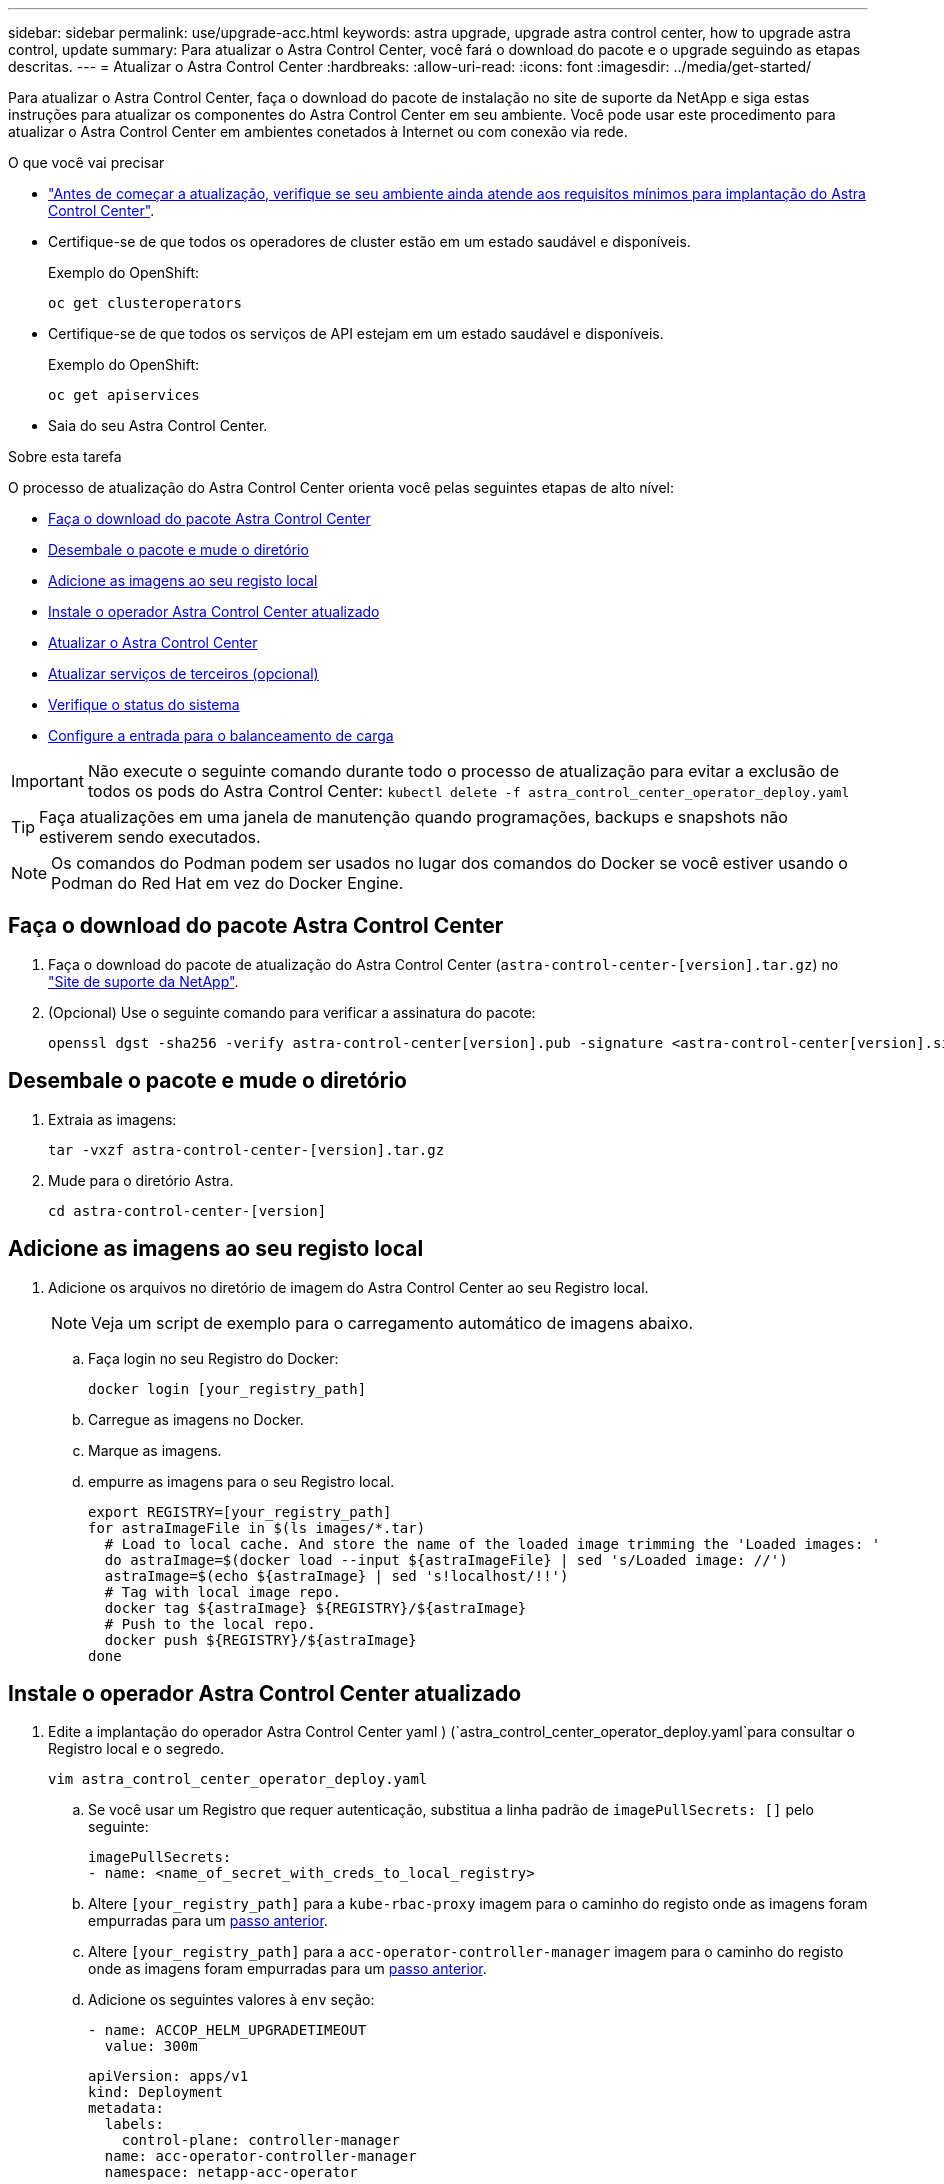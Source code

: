 ---
sidebar: sidebar 
permalink: use/upgrade-acc.html 
keywords: astra upgrade, upgrade astra control center, how to upgrade astra control, update 
summary: Para atualizar o Astra Control Center, você fará o download do pacote e o upgrade seguindo as etapas descritas. 
---
= Atualizar o Astra Control Center
:hardbreaks:
:allow-uri-read: 
:icons: font
:imagesdir: ../media/get-started/


Para atualizar o Astra Control Center, faça o download do pacote de instalação no site de suporte da NetApp e siga estas instruções para atualizar os componentes do Astra Control Center em seu ambiente. Você pode usar este procedimento para atualizar o Astra Control Center em ambientes conetados à Internet ou com conexão via rede.

.O que você vai precisar
* link:../get-started/requirements.html["Antes de começar a atualização, verifique se seu ambiente ainda atende aos requisitos mínimos para implantação do Astra Control Center"].
* Certifique-se de que todos os operadores de cluster estão em um estado saudável e disponíveis.
+
Exemplo do OpenShift:

+
[listing]
----
oc get clusteroperators
----
* Certifique-se de que todos os serviços de API estejam em um estado saudável e disponíveis.
+
Exemplo do OpenShift:

+
[listing]
----
oc get apiservices
----
* Saia do seu Astra Control Center.


.Sobre esta tarefa
O processo de atualização do Astra Control Center orienta você pelas seguintes etapas de alto nível:

* <<Faça o download do pacote Astra Control Center>>
* <<Desembale o pacote e mude o diretório>>
* <<Adicione as imagens ao seu registo local>>
* <<Instale o operador Astra Control Center atualizado>>
* <<Atualizar o Astra Control Center>>
* <<Atualizar serviços de terceiros (opcional)>>
* <<Verifique o status do sistema>>
* <<Configure a entrada para o balanceamento de carga>>



IMPORTANT: Não execute o seguinte comando durante todo o processo de atualização para evitar a exclusão de todos os pods do Astra Control Center: `kubectl delete -f astra_control_center_operator_deploy.yaml`


TIP: Faça atualizações em uma janela de manutenção quando programações, backups e snapshots não estiverem sendo executados.


NOTE: Os comandos do Podman podem ser usados no lugar dos comandos do Docker se você estiver usando o Podman do Red Hat em vez do Docker Engine.



== Faça o download do pacote Astra Control Center

. Faça o download do pacote de atualização do Astra Control Center (`astra-control-center-[version].tar.gz`) no https://mysupport.netapp.com/site/products/all/details/astra-control-center/downloads-tab["Site de suporte da NetApp"^].
. (Opcional) Use o seguinte comando para verificar a assinatura do pacote:
+
[listing]
----
openssl dgst -sha256 -verify astra-control-center[version].pub -signature <astra-control-center[version].sig astra-control-center[version].tar.gz
----




== Desembale o pacote e mude o diretório

. Extraia as imagens:
+
[listing]
----
tar -vxzf astra-control-center-[version].tar.gz
----
. Mude para o diretório Astra.
+
[listing]
----
cd astra-control-center-[version]
----




== Adicione as imagens ao seu registo local

. Adicione os arquivos no diretório de imagem do Astra Control Center ao seu Registro local.
+

NOTE: Veja um script de exemplo para o carregamento automático de imagens abaixo.

+
.. Faça login no seu Registro do Docker:
+
[listing]
----
docker login [your_registry_path]
----
.. Carregue as imagens no Docker.
.. Marque as imagens.
.. [[substep_image_local_registry_push]]empurre as imagens para o seu Registro local.
+
[listing]
----
export REGISTRY=[your_registry_path]
for astraImageFile in $(ls images/*.tar)
  # Load to local cache. And store the name of the loaded image trimming the 'Loaded images: '
  do astraImage=$(docker load --input ${astraImageFile} | sed 's/Loaded image: //')
  astraImage=$(echo ${astraImage} | sed 's!localhost/!!')
  # Tag with local image repo.
  docker tag ${astraImage} ${REGISTRY}/${astraImage}
  # Push to the local repo.
  docker push ${REGISTRY}/${astraImage}
done
----






== Instale o operador Astra Control Center atualizado

. Edite a implantação do operador Astra Control Center yaml ) (`astra_control_center_operator_deploy.yaml`para consultar o Registro local e o segredo.
+
[listing]
----
vim astra_control_center_operator_deploy.yaml
----
+
.. Se você usar um Registro que requer autenticação, substitua a linha padrão de `imagePullSecrets: []` pelo seguinte:
+
[listing]
----
imagePullSecrets:
- name: <name_of_secret_with_creds_to_local_registry>
----
.. Altere `[your_registry_path]` para a `kube-rbac-proxy` imagem para o caminho do registo onde as imagens foram empurradas para um <<substep_image_local_registry_push,passo anterior>>.
.. Altere `[your_registry_path]` para a `acc-operator-controller-manager` imagem para o caminho do registo onde as imagens foram empurradas para um <<substep_image_local_registry_push,passo anterior>>.
.. Adicione os seguintes valores à `env` seção:
+
[listing]
----
- name: ACCOP_HELM_UPGRADETIMEOUT
  value: 300m
----
+
[listing, subs="+quotes"]
----
apiVersion: apps/v1
kind: Deployment
metadata:
  labels:
    control-plane: controller-manager
  name: acc-operator-controller-manager
  namespace: netapp-acc-operator
spec:
  replicas: 1
  selector:
    matchLabels:
      control-plane: controller-manager
  template:
    metadata:
      labels:
        control-plane: controller-manager
    spec:
      containers:
      - args:
        - --secure-listen-address=0.0.0.0:8443
        - --upstream=http://127.0.0.1:8080/
        - --logtostderr=true
        - --v=10
        *image: [your_registry_path]/kube-rbac-proxy:v4.8.0*
        name: kube-rbac-proxy
        ports:
        - containerPort: 8443
          name: https
      - args:
        - --health-probe-bind-address=:8081
        - --metrics-bind-address=127.0.0.1:8080
        - --leader-elect
        command:
        - /manager
        env:
        - name: ACCOP_LOG_LEVEL
          value: "2"
        *- name: ACCOP_HELM_UPGRADETIMEOUT*
          *value: 300m*
        *image: [your_registry_path]/acc-operator:[version x.y.z]*
        imagePullPolicy: IfNotPresent
      *imagePullSecrets: []*
----


. Instale o operador Astra Control Center atualizado:
+
[listing]
----
kubectl apply -f astra_control_center_operator_deploy.yaml
----
+
Resposta da amostra:

+
[listing]
----
namespace/netapp-acc-operator unchanged
customresourcedefinition.apiextensions.k8s.io/astracontrolcenters.astra.netapp.io configured
role.rbac.authorization.k8s.io/acc-operator-leader-election-role unchanged
clusterrole.rbac.authorization.k8s.io/acc-operator-manager-role configured
clusterrole.rbac.authorization.k8s.io/acc-operator-metrics-reader unchanged
clusterrole.rbac.authorization.k8s.io/acc-operator-proxy-role unchanged
rolebinding.rbac.authorization.k8s.io/acc-operator-leader-election-rolebinding unchanged
clusterrolebinding.rbac.authorization.k8s.io/acc-operator-manager-rolebinding configured
clusterrolebinding.rbac.authorization.k8s.io/acc-operator-proxy-rolebinding unchanged
configmap/acc-operator-manager-config unchanged
service/acc-operator-controller-manager-metrics-service unchanged
deployment.apps/acc-operator-controller-manager configured
----




== Atualizar o Astra Control Center

. Edite o recurso personalizado do Astra Control Center (CR(`astra_control_center_min.yaml`) ) e altere a versão do Astra (`astraVersion`dentro `Spec` do número do ) para o mais recente:
+
[listing]
----
kubectl edit acc -n [netapp-acc or custom namespace]
----
+

NOTE: Seu caminho do Registro deve corresponder ao caminho do Registro onde você enviou as imagens em um <<substep_image_local_registry_push,passo anterior>>.

. Adicione as seguintes linhas dentro `additionalValues` do `Spec` no Astra Control Center CR:
+
[listing]
----
additionalValues:
    nautilus:
      startupProbe:
        periodSeconds: 30
        failureThreshold: 600
----
. Execute um dos seguintes procedimentos:
+
.. Se você não tiver seu próprio IngressController ou IngressController e estiver usando o Astra Control Center com seu gateway Traefik como um serviço do tipo LoadBalancer e gostaria de continuar com essa configuração, especifique outro campo `ingressType` (se ainda não estiver presente) e defina-o como `AccTraefik`.
+
[listing]
----
ingressType: AccTraefik
----
.. Se você quiser mudar para a implantação de entrada genérica padrão do Astra Control Center, forneça sua própria configuração de IngressController/IngressController (com terminação TLS, etc.), abra uma rota para o Astra Control Center e defina `ingressType` como `Generic`.
+
[listing]
----
ingressType: Generic
----
+

TIP: Se você omitir o campo, o processo se tornará a implantação genérica. Se você não quiser a implantação genérica, certifique-se de adicionar o campo.



. (Opcional) Verifique se os pods terminam e ficam disponíveis novamente:
+
[listing]
----
watch kubectl get po -n [netapp-acc or custom namespace]
----
. Aguarde que as condições de status Astra indiquem que o upgrade esteja concluído e pronto:
+
[listing]
----
kubectl get -o yaml -n [netapp-acc or custom namespace] astracontrolcenters.astra.netapp.io astra
----
+
Resposta:

+
[listing]
----
conditions:
  - lastTransitionTime: "2021-10-25T18:49:26Z"
    message: Astra is deployed
    reason: Complete
    status: "True"
    type: Ready
  - lastTransitionTime: "2021-10-25T18:49:26Z"
    message: Upgrading succeeded.
    reason: Complete
    status: "False"
    type: Upgrading
----
. Faça login novamente e verifique se todos os clusters gerenciados e aplicativos ainda estão presentes e protegidos.
. Se o operador não tiver atualizado o Cert-manager, atualize os serviços de terceiros, em seguida.




== Atualizar serviços de terceiros (opcional)

Os serviços de terceiros Traefik e Cert-manager não são atualizados durante etapas anteriores de atualização. Você pode, opcionalmente, atualizá-los usando o procedimento descrito aqui ou manter versões de serviço existentes se o seu sistema exigir isso.

* *Traefik*: Por padrão, o Astra Control Center gerencia o ciclo de vida da implantação do Traefik. Definir `externalTraefik` como `false` (padrão) indica que não existe Traefik externo no sistema e o Traefik está sendo instalado e gerenciado pelo Astra Control Center. Neste caso,  `externalTraefik`está definido como `false`.
+
Por outro lado, se você tiver sua própria implantação do Traefik, defina `externalTraefik` como `true`. Nesse caso, você mantém a implantação e o Astra Control Center não atualizará as CRDs, a menos `shouldUpgrade` que esteja definido como `true`.

* *Cert-manager*: Por padrão, o Astra Control Center instala o cert-manager (e CRDs), a menos que você defina `externalCertManager` como `true`. Defina `shouldUpgrade` como `true` para que o Astra Control Center atualize as CRDs.


O Traefik é atualizado se qualquer uma das seguintes condições for cumprida:

* ExternalTraefik: FALSO OR
* ExternalTraefik: TRUE E shouldUpgrade: True.


.Passos
. Editar o `acc` CR:
+
[listing]
----
kubectl edit acc -n [netapp-acc or custom namespace]
----
. Altere o `externalTraefik` campo e o `shouldUpgrade` campo para `true` ou `false` conforme necessário.
+
[listing]
----
crds:
    externalTraefik: false
    externalCertManager: false
    shouldUpgrade: false
----




== Verifique o status do sistema

. Faça login no Astra Control Center.
. Verifique se todos os clusters e aplicativos gerenciados ainda estão presentes e protegidos.




== Configure a entrada para o balanceamento de carga

Você pode configurar um objeto de entrada do Kubernetes que gerencia o acesso externo aos serviços, como balanceamento de carga em um cluster.

* A atualização padrão usa a implantação genérica de entrada. Nesse caso, você também precisará configurar um controlador de entrada ou um recurso de entrada.
* Se você não quiser um controlador de entrada e quiser manter o que já tem, defina `ingressType` como `AccTraefik`.



NOTE: Para obter detalhes adicionais sobre o tipo de serviço "LoadBalancer" e Ingress, link:../get-started/requirements.html["Requisitos"]consulte .

Os passos diferem consoante o tipo de controlador de entrada que utiliza:

* Controlador de entrada nginx
* Controlador de entrada OpenShift


.O que você vai precisar
* Na especificação CR,
+
** Se `crd.externalTraefik` estiver presente, deve ser definido como `false` OU
** Se `crd.externalTraefik` for `true`, `crd.shouldUpgrade` também deve ser `true`.


* O necessário https://kubernetes.io/docs/concepts/services-networking/ingress-controllers/["controlador de entrada"] já deve ser implantado.
* O https://kubernetes.io/docs/concepts/services-networking/ingress/#ingress-class["classe de entrada"] correspondente ao controlador de entrada já deve ser criado.
* Você está usando versões do Kubernetes entre o v1,19 e o v1,21, inclusive.


.Etapas para o controlador nginx Ingress
. Use o segredo existente `secure-testing-cert` ou crie um segredo do tipo[`kubernetes.io/tls`] para uma chave privada TLS e um certificado no `netapp-acc` namespace (ou nome personalizado), conforme descrito em https://kubernetes.io/docs/concepts/configuration/secret/#tls-secrets["Segredos TLS"].
. Implante um recurso de entrada no `netapp-acc` namespace (ou nome personalizado) para um esquema obsoleto ou novo:
+
.. Para um esquema obsoleto, siga esta amostra:
+
[listing]
----
apiVersion: extensions/v1beta1
kind: Ingress
metadata:
  name: ingress-acc
  namespace: [netapp-acc or custom namespace]
  annotations:
    kubernetes.io/ingress.class: nginx
spec:
  tls:
  - hosts:
    - <ACC address>
    secretName: [tls secret name]
  rules:
  - host: [ACC address]
    http:
      paths:
      - backend:
        serviceName: traefik
        servicePort: 80
        pathType: ImplementationSpecific
----
.. Para um novo esquema, siga este exemplo:


+
[listing]
----
apiVersion: networking.k8s.io/v1
kind: Ingress
metadata:
  name: netapp-acc-ingress
  namespace: [netapp-acc or custom namespace]
spec:
  ingressClassName: [class name for nginx controller]
  tls:
  - hosts:
    - <ACC address>
    secretName: [tls secret name]
  rules:
  - host: <ACC address>
    http:
      paths:
        - path:
          backend:
            service:
              name: traefik
              port:
                number: 80
          pathType: ImplementationSpecific
----


.Passos para o controlador OpenShift Ingress
. Procure seu certificado e prepare os arquivos de chave, certificado e CA para uso pela rota OpenShift.
. Crie a rota OpenShift:
+
[listing]
----
oc create route edge --service=traefik
--port=web -n [netapp-acc or custom namespace]
--insecure-policy=Redirect --hostname=<ACC address>
--cert=cert.pem --key=key.pem
----




=== Verifique a configuração da entrada

Pode verificar a configuração de entrada antes de continuar.

. Certifique-se de que o Traefik foi alterado para `clusterIP` de Loadbalancer:
+
[listing]
----
kubectl get service traefik -n [netapp-acc or custom namespace]
----
. Verifique as rotas em Traefik:
+
[listing]
----
Kubectl get ingressroute ingressroutetls -n [netapp-acc or custom namespace]
-o yaml | grep "Host("
----
+

NOTE: O resultado deve estar vazio.


